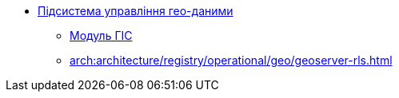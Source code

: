 ***** xref:arch:architecture/registry/operational/geo/overview.adoc[Підсистема управління гео-даними]
****** xref:arch:architecture/registry/operational/geo/gis.adoc[Модуль ГІС]
****** xref:arch:architecture/registry/operational/geo/geoserver-rls.adoc[]